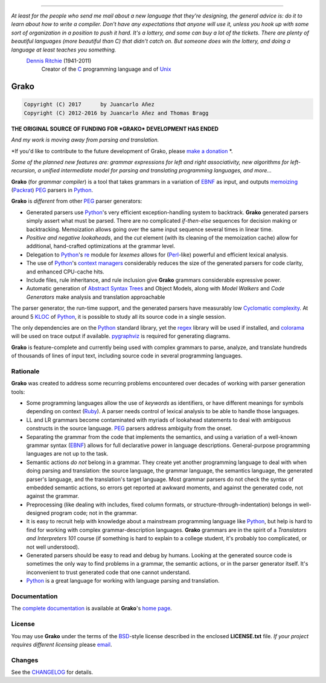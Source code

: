 |fury| |license| |pyversions| |travis| |landscape|

----

*At least for the people who send me mail about a new language that they're designing, the general advice is: do it to learn about how to write a compiler. Don't have any expectations that anyone will use it, unless you hook up with some sort of organization in a position to push it hard. It's a lottery, and some can buy a lot of the tickets. There are plenty of beautiful languages (more beautiful than C) that didn't catch on. But someone does win the lottery, and doing a language at least teaches you something.*
    `Dennis Ritchie`_ (1941-2011)
        Creator of the C_ programming language and of Unix_

.. _Dennis Ritchie: http://en.wikipedia.org/wiki/Dennis_Ritchie
.. _C: http://en.wikipedia.org/wiki/C_language
.. _Unix: http://en.wikipedia.org/wiki/Unix

=====
Grako
=====

.. code::

    Copyright (C) 2017      by Juancarlo Añez
    Copyright (C) 2012-2016 by Juancarlo Añez and Thomas Bragg

**THE ORIGINAL SOURCE OF FUNDING FOR *GRAKO* DEVELOPMENT HAS ENDED**

|donate|

*And my work is moving away from parsing and translation.*

*If you'd like to contribute to the future development of Grako, please `make a donation`_ *.

*Some of the planned new features are: grammar expressions for left
and right associativity, new algorithms for left-recursion, a
unified intermediate model for parsing and translating programming
languages, and more...*

.. _`make a donation`: https://www.paypal.com/cgi-bin/webscr?cmd=_s-xclick&hosted_button_id=P9PV7ZACB669J


**Grako** (for *grammar compiler*) is a tool that takes grammars in a variation of EBNF_ as input, and outputs memoizing_ (Packrat_) PEG_ parsers in Python_.

**Grako** is *different* from other PEG_ parser generators:

* Generated parsers use Python_'s very efficient exception-handling system to backtrack. **Grako** generated parsers simply assert what must be parsed. There are no complicated *if-then-else* sequences for decision making or backtracking. Memoization allows going over the same input sequence several times in linear time.

* *Positive and negative lookaheads*, and the *cut* element (with its cleaning of the memoization cache) allow for additional, hand-crafted optimizations at the grammar level.

* Delegation to Python_'s re_ module for *lexemes* allows for (Perl_-like) powerful and efficient lexical analysis.

* The use of Python_'s `context managers`_ considerably reduces the size of the generated parsers for code clarity, and enhanced CPU-cache hits.

* Include files, rule inheritance, and rule inclusion give **Grako** grammars considerable expressive power.

* Automatic generation of `Abstract Syntax Trees`_ and Object Models, along with *Model Walkers* and *Code Generators* make analysis and translation approachable

The parser generator, the run-time support, and the generated parsers have measurably low `Cyclomatic complexity`_.  At around 5 KLOC_ of Python_, it is possible to study all its source code in a single session.

The only dependencies are on the Python_ standard library, yet the regex_ library will be used if installed, and colorama_ will be used on trace output if available.  pygraphviz_ is required for generating diagrams.

**Grako** is feature-complete and currently being used with complex grammars to parse, analyze, and translate hundreds of thousands of lines of input text, including source code in several programming languages.

.. _`Cyclomatic complexity`: http://en.wikipedia.org/wiki/Cyclomatic_complexity
.. _KLOC: http://en.wikipedia.org/wiki/KLOC
.. _legacy: http://en.wikipedia.org/wiki/Legacy_code
.. _`legacy code`: http://en.wikipedia.org/wiki/Legacy_code
.. _PyPy: http://pypy.org/
.. _`context managers`: http://docs.python.org/2/library/contextlib.html
.. _Perl: http://www.perl.org/
.. _NATURAL: http://en.wikipedia.org/wiki/NATURAL
.. _COBOL: http://en.wikipedia.org/wiki/Cobol
.. _Java:  http://en.wikipedia.org/wiki/Java_(programming_language)
.. _VB6: http://en.wikipedia.org/wiki/Visual_basic_6
.. _regex: https://pypi.python.org/pypi/regex
.. _re: https://docs.python.org/3.4/library/re.html
.. _pygraphviz: https://pypi.python.org/pypi/pygraphviz
.. _colorama: https://pypi.python.org/pypi/colorama/

Rationale
=========

**Grako** was created to address some recurring problems encountered over decades of working with parser generation tools:

* Some programming languages allow the use of *keywords* as identifiers, or have different meanings for symbols depending on context (Ruby_). A parser needs control of lexical analysis to be able to handle those languages.

* LL and LR grammars become contaminated with myriads of lookahead statements to deal with ambiguous constructs in the source language. PEG_ parsers address ambiguity from the onset.

* Separating the grammar from the code that implements the semantics, and using a variation of a well-known grammar syntax (EBNF_) allows for full declarative power in language descriptions. General-purpose programming languages are not up to the task.

* Semantic actions *do not*  belong in a grammar. They create yet another programming language to deal with when doing parsing and translation: the source language, the grammar language, the semantics language, the generated parser's language, and the translation's target language. Most grammar parsers do not check the syntax of embedded semantic actions, so errors get reported at awkward moments, and against the generated code, not against the grammar.

* Preprocessing (like dealing with includes, fixed column formats, or structure-through-indentation) belongs in well-designed program code; not in the grammar.

* It is easy to recruit help with knowledge about a mainstream programming language like Python_, but help is hard to find for working with complex grammar-description languages. **Grako** grammars are in the spirit of a *Translators and Interpreters 101* course (if something is hard to explain to a college student, it's probably too complicated, or not well understood).

* Generated parsers should be easy to read and debug by humans. Looking at the generated source code is sometimes the only way to find problems in a grammar, the semantic actions, or in the parser generator itself. It's inconvenient to trust generated code that one cannot understand.

* Python_ is a great language for working with language parsing and translation.

.. _`Abstract Syntax Tree`: http://en.wikipedia.org/wiki/Abstract_syntax_tree
.. _`Abstract Syntax Trees`: http://en.wikipedia.org/wiki/Abstract_syntax_tree
.. _AST: http://en.wikipedia.org/wiki/Abstract_syntax_tree
.. _ASTs: http://en.wikipedia.org/wiki/Abstract_syntax_tree
.. _CST:  http://en.wikipedia.org/wiki/Concrete_syntax_tree
.. _EBNF: http://en.wikipedia.org/wiki/Ebnf
.. _memoizing: http://en.wikipedia.org/wiki/Memoization
.. _PEG: http://en.wikipedia.org/wiki/Parsing_expression_grammar
.. _Packrat: http://bford.info/packrat/
.. _Python: http://python.org
.. _Ruby: http://www.ruby-lang.org/


Documentation
=============

The `complete documentation`_ is available at **Grako**'s `home page`_.

.. _`complete documentation`: https://bitbucket.org/apalala/grako/src/default/README.rst
.. _`home page`: https://bitbucket.org/apalala/grako/


License
=======

.. _`Juancarlo Añez`: mailto:apalala@gmail.com
.. _`Thomas Bragg`: mailto:tbragg95@gmail.com

You may use **Grako** under the terms of the BSD_-style license described in the enclosed **LICENSE.txt** file. *If your project requires different licensing* please email_.

.. _BSD: http://en.wikipedia.org/wiki/BSD_licenses#2-clause_license_.28.22Simplified_BSD_License.22_or_.22FreeBSD_License.22.29
.. _email: mailto:apalala@gmail.com


Changes
=======


See the CHANGELOG_ for details.

.. _CHANGELOG: https://bitbucket.org/apalala/grako/src/default/CHANGELOG.md
.. |fury| image:: https://badge.fury.io/py/grako.svg
   :target: https://badge.fury.io/py/grako
.. |license| image:: https://img.shields.io/badge/license-BSD-blue.svg
   :target: https://raw.githubusercontent.com/apalala/grako/master/LICENSE.txt
.. |pyversions| image:: https://img.shields.io/pypi/pyversions/grako.svg
   :target: https://pypi.python.org/pypi/grako
.. |travis| image:: https://secure.travis-ci.org/apalala/grako.svg
   :target: http://travis-ci.org/apalala/grako
.. |landscape| image:: https://landscape.io/github/apalala/grako/release/landscape.png
   :target: https://landscape.io/github/apalala/grako/release
.. |donate| image:: https://www.paypalobjects.com/en_US/i/btn/btn_donate_SM.gif
   :target: https://www.paypal.com/cgi-bin/webscr?cmd=_s-xclick&hosted_button_id=P9PV7ZACB669J


.. Google Analytics Script
    <script>
    (function(i,s,o,g,r,a,m){i['GoogleAnalyticsObject']=r;i[r]=i[r]||function(){
    (i[r].q=i[r].q||[]).push(arguments)},i[r].l=1*new Date();a=s.createElement(o),
    m=s.getElementsByTagName(o)[0];a.async=1;a.src=g;m.parentNode.insertBefore(a,m)
    })(window,document,'script','https://www.google-analytics.com/analytics.js','ga');
    ga('create', 'UA-37745872-1', 'auto');
    ga('send', 'pageview');
    </script>
